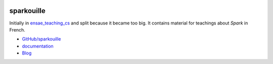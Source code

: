 
.. image:: https://travis-ci.org/sdpython/sparkouille.svg?branch=master
    :target: https://travis-ci.org/sdpython/sparkouille
    :alt: Build status

.. image:: https://ci.appveyor.com/api/projects/status/chiwkjr9li91qd02?svg=true
    :target: https://ci.appveyor.com/project/sdpython/sparkouille
    :alt: Build Status Windows

.. image:: https://circleci.com/gh/sdpython/sparkouille/tree/master.svg?style=svg
    :target: https://circleci.com/gh/sdpython/sparkouille/tree/master

.. image:: https://badge.fury.io/py/sparkouille.svg
    :target: https://pypi.org/project/sparkouille/

.. image:: https://img.shields.io/badge/license-MIT-blue.svg
    :alt: MIT License
    :target: http://opensource.org/licenses/MIT

.. image:: https://codecov.io/github/sdpython/sparkouille/coverage.svg?branch=master
    :target: https://codecov.io/github/sdpython/sparkouille?branch=master

.. image:: http://img.shields.io/github/issues/sdpython/sparkouille.png
    :alt: GitHub Issues
    :target: https://github.com/sdpython/sparkouille/issues

.. image:: https://badge.waffle.io/sdpython/sparkouille.png?label=to%20do&title=to%20do
    :alt: Waffle
    :target: https://waffle.io/sdpython/sparkouille

.. image:: http://www.xavierdupre.fr/app/sparkouille/helpsphinx/_images/nbcov.png
    :target: http://www.xavierdupre.fr/app/sparkouille/helpsphinx/all_notebooks_coverage.html
    :alt: Notebook Coverage

.. _l-README:

sparkouille
===========

Initially in `ensae_teaching_cs <http://www.xavierdupre.fr/app/ensae_teaching_cs/helpsphinx3/index.html>`_
and split because it became too big.
It contains material for teachings about *Spark* in French.

* `GitHub/sparkouille <https://github.com/sdpython/sparkouille/>`_
* `documentation <http://www.xavierdupre.fr/app/sparkouille/helpsphinx/index.html>`_
* `Blog <http://www.xavierdupre.fr/app/sparkouille/helpsphinx/blog/main_0000.html#ap-main-0>`_
